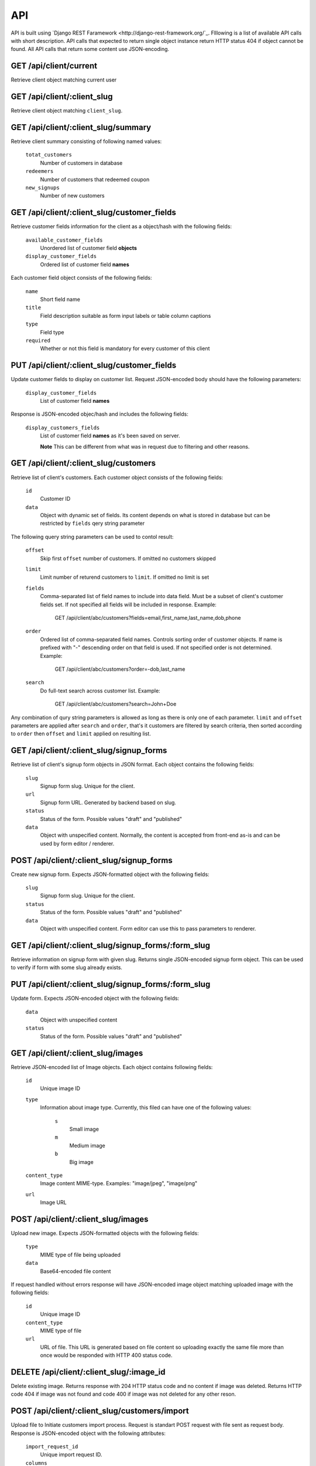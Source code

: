 API
===

API is built using `Django REST Faramework <http://django-rest-framework.org/`_.
Flllowing is a list of available API calls with short description. API calls that
expected to return single object instance return HTTP status 404 if object cannot
be found. All API calls that return some content use JSON-encoding.


GET /api/client/current
-----------------------

Retrieve client object matching current user


GET /api/client/:client_slug
----------------------------

Retrieve client object matching ``client_slug``.


GET /api/client/:client_slug/summary
------------------------------------

Retrieve client summary consisting of following named values:

	``totat_customers``
		Number of customers in database

	``redeemers``
		Number of customers that redeemed coupon

	``new_signups``
		Number of new customers


GET /api/client/:client_slug/customer_fields
--------------------------------------------

Retrieve customer fields information for the client as a object/hash with the following fields:

	``available_customer_fields``
		Unordered list of customer field **objects**

	``display_customer_fields``
		Ordered list of customer field **names**

Each customer field object consists of the following fields:

	``name``
		Short field name

	``title``
		Field description suitable as form input labels or table column captions

	``type``
		Field type

	``required``
		Whether or not this field is mandatory for every customer of this client


PUT /api/client/:client_slug/customer_fields
--------------------------------------------

Update customer fields to display on customer list. Request JSON-encoded body should have
the following parameters:

	``display_customer_fields``
		List of customer field **names**

Response is JSON-encoded objec/hash and includes the following fields:

	``display_customers_fields``
		List of customer field **names** as it's been saved on server.

		**Note** This can be different from what was in request due to filtering
		and other reasons.


GET /api/client/:client_slug/customers
--------------------------------------

Retrieve list of client's customers. Each customer object consists of the following fields:

	``id``
		Customer ID

	``data``
		Object with dynamic set of fields. Its content depends on what is stored in
		database but can be restricted by ``fields`` qery string parameter

The following query string parameters can be used to contol result:

	``offset``
		Skip first ``offset`` number of customers. If omitted no customers skipped

	``limit``
		Limit number of returend customers to ``limit``. If omitted no limit is set

	``fields``
		Comma-separated list of field names to include into data field. Must be a
		subset of client's customer fields set. If not specified all fields will be included
		in response. Example:

			GET /api/client/abc/customers?fields=email,first_name,last_name,dob,phone

	``order``
		Ordered list of comma-separated field names. Controls sorting order of customer objects.
		If name is prefixed with "-" descending order on that field is used. If not specified
		order is not determined. Example:

			GET /api/client/abc/customers?order=-dob,last_name

	``search``
		Do full-text search across customer list. Example:

			GET /api/client/abc/customers?search=John+Doe

Any combination of qury string parameters is allowed as long as there is only one of each parameter.
``limit`` and ``offset`` parameters are applied after ``search`` and ``order``, that's it customers
are filtered by search criteria, then sorted according to ``order`` then ``offset`` and ``limit`` applied
on resulting list.


GET /api/client/:client_slug/signup_forms
-----------------------------------------

Retrieve list of client's signup form objects in JSON format. Each object contains the following fields:

	``slug``
		Signup form slug. Unique for the client.

	``url``
		Signup form URL. Generated by backend based on slug.

	``status``
		Status of the form. Possible values "draft" and "published"

	``data``
		Object with unspecified content. Normally, the content is accepted from front-end
		as-is and can be used by form editor / renderer.


POST /api/client/:client_slug/signup_forms
------------------------------------------

Create new signup form. Expects JSON-formatted object with the following fields:

	``slug``
		Signup form slug. Unique for the client.

	``status``
		Status of the form. Possible values "draft" and "published"

	``data``
		Object with unspecified content. Form editor can use this to pass parameters to
		renderer.


GET /api/client/:client_slug/signup_forms/:form_slug
---------------------------------------------------

Retrieve information on signup form with given slug. Returns single JSON-encoded signup form object.
This can be used to verify if form with some slug already exists.


PUT /api/client/:client_slug/signup_forms/:form_slug
---------------------------------------------------

Update form. Expects JSON-encoded object with the following fields:

	``data``
		Object with unspecified content

	``status``
		Status of the form. Possible values "draft" and "published"


GET /api/client/:client_slug/images
-----------------------------------

Retrieve JSON-encoded list of Image objects. Each object contains following fields:

	``id``
		Unique image ID

	``type``
		Information about image type. Currently, this filed can have one of the following values:

			``s``
				Small image
			``m``
				Medium image
			``b``
				Big image
	``content_type``
		Image content MIME-type. Examples: "image/jpeg", "image/png"

	``url``
		Image URL


POST /api/client/:client_slug/images
------------------------------------

Upload new image. Expects JSON-formatted objects with the following fields:

	``type``
		MIME type of file being uploaded

	``data``
		Base64-encoded file content


If request handled without errors response will have JSON-encoded image object matching uploaded image
with the following fields:

	``id``
		Unique image ID

	``content_type``
		MIME type of file

	``url``
		URL of file. This URL is generated based on file content so uploading exactly the same
		file more than once would be responded with HTTP 400 status code.


DELETE /api/client/:client_slug/:image_id
-----------------------------------------

Delete existing image. Returns response with 204 HTTP status code and no content if image was deleted.
Returns HTTP code 404 if image was not found and code 400 if image was not deleted for any other reson.


POST /api/client/:client_slug/customers/import
----------------------------------------------

Upload file to Initiate customers import process. Request is standart POST request with file sent as request body.
Response is JSON-encoded object with the following attributes:

	``import_request_id``
		Unique import request ID.

	``columns``
		List of values from first row of import file. Possibly the header of the CSV-file.

	``sample_data``
		List of non-empty values collected from second and following rows of the file. Contains
		sample data from all columns.


GET /api/client/:client_slug/customers/import/:import_request_id
----------------------------------------------------------------

Retrieve status of import request. Response is JSON-encoded object with the following attributes:

	``status``
		One of "new", "in-progress", "complete", "aborted", "failed"

	``imported``
		Number of successfully imported customers.

	``updated``
		Number of existing customer records that were updated.

	``failed``
		Number of records that couldn't be imported.

	``errors``
		List of error messages


PUT /api/client/:client_slug/customers/import/:import_request_id
-----------------------------------------------------------------

Start import process. Request is JSON-encoded object with the following attributes:

	``import_fields``
		List of `destination-field-name` strings. The length should match length of `columns` list received in
                response to POST request. `destination-field-name` can be empty meaning `column` should
                not be imported. `destination-field-name` may not be used more than once.

	``skip_first_row``
		"yes" means first row of file should be skipped because it contains column names and not data. "no" or any other
		value means there is no header and import should include first row.


DELETE /api/client/:client_slug/customers/import/:import_request_id
-------------------------------------------------------------------

Abort import process. The response is JSON-encoded object with the following attributes:

	``status``
		Either "complete" or"aborted" depending on whether or not import was complete at the time this request was handled.

